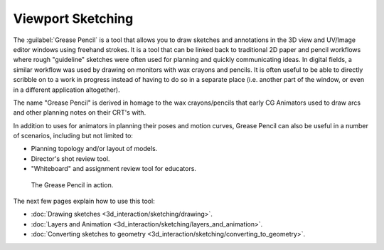

..    TODO/Review: {{review|fixes= proposed merge with [[Doc:2.6/Manual/3D_interaction/Sketching/Drawing|Drawing]]}} .


Viewport Sketching
==================


The :guilabel:`Grease Pencil` is a tool that allows you to draw sketches and annotations in
the 3D view and UV/Image editor windows using freehand strokes. It is a tool that can be
linked back to traditional 2D paper and pencil workflows where rough "guideline" sketches were
often used for planning and quickly communicating ideas. In digital fields,
a similar workflow was used by drawing on monitors with wax crayons and pencils. It is often
useful to be able to directly scribble on to a work in progress instead of having to do so in
a separate place (i.e. another part of the window,
or even in a different application altogether).

The name "Grease Pencil" is derived in homage to the wax crayons/pencils that early CG
Animators used to draw arcs and other planning notes on their CRT's with.

In addition to uses for animators in planning their poses and motion curves,
Grease Pencil can also be useful in a number of scenarios, including but not limited to:

- Planning topology and/or layout of models.
- Director's shot review tool.
- "Whiteboard" and assignment review tool for educators.


.. figure:: /images/2.5_Manual-GreasePencil-ExampleInAction.jpg
   :width: 500px
   :figwidth: 500px

   The Grease Pencil in action.


The next few pages explain how to use this tool:

- :doc:`Drawing sketches <3d_interaction/sketching/drawing>`\ .
- :doc:`Layers and Animation <3d_interaction/sketching/layers_and_animation>`\ .
- :doc:`Converting sketches to geometry <3d_interaction/sketching/converting_to_geometry>`\ .

